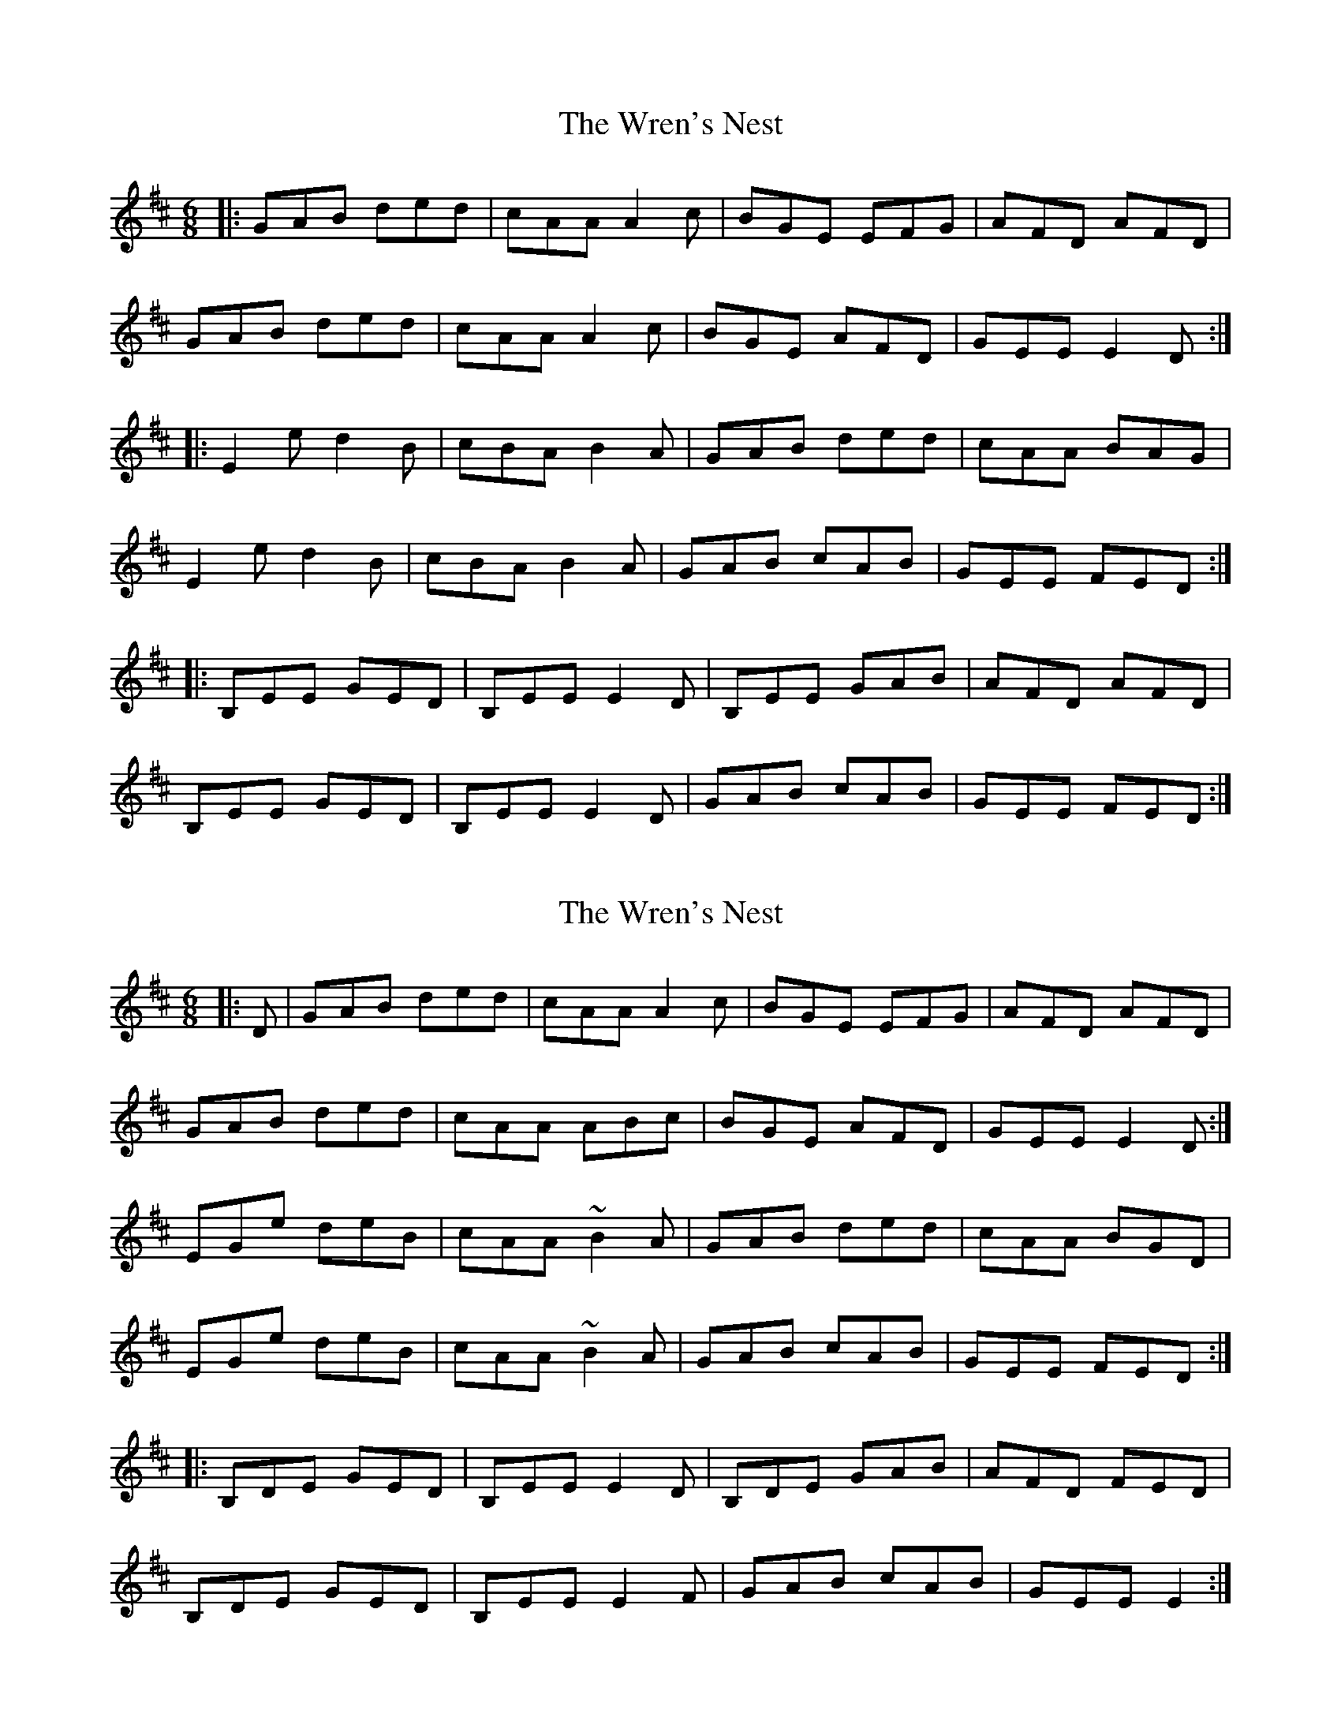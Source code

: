 X: 1
T: Wren's Nest, The
Z: Jeremy
S: https://thesession.org/tunes/119#setting119
R: jig
M: 6/8
L: 1/8
K: Edor
|:GAB ded|cAA A2c|BGE EFG|AFD AFD|
GAB ded|cAA A2c|BGE AFD|GEE E2D:|
|:E2e d2B|cBA B2A|GAB ded|cAA BAG|
E2e d2B|cBA B2A|GAB cAB|GEE FED:|
|:B,EE GED|B,EE E2D|B,EE GAB|AFD AFD|
B,EE GED|B,EE E2D|GAB cAB|GEE FED:|
X: 2
T: Wren's Nest, The
Z: Robert_Ryan
S: https://thesession.org/tunes/119#setting12720
R: jig
M: 6/8
L: 1/8
K: Edor
|: D | GAB ded | cAA A2c | BGE EFG | AFD AFD | GAB ded | cAA ABc | BGE AFD | GEE E2D :|EGe deB | cAA ~B2A | GAB ded | cAA BGD | EGe deB | cAA ~B2A | GAB cAB | GEE FED :||: B,DE GED | B,EE E2D | B,DE GAB | AFD FED | B,DE GED | B,EE E2F | GAB cAB | GEE E2 :|
X: 3
T: Wren's Nest, The
Z: Emmanuel Delahaye
S: https://thesession.org/tunes/119#setting12721
R: jig
M: 6/8
L: 1/8
K: Edor
|:D|GAB ded |cAA A2c |BGE EFG |AFD AFD | GAB ded |cAA ABc |BGE AFD |GEE E2 :||:D|EGe deB |cAA ~B2A|GAB ded |cAA BGD | EGe deB |cAA ~B2A|GAB cAB |GEE FE :||:D|B,DE GED|B,EE E2D|B,DE GAB|AFD FED | B,DE GED|B,EE E2F|GAB cAB |GEE E2 :|
X: 4
T: Wren's Nest, The
Z: Juan J. Almaraz
S: https://thesession.org/tunes/119#setting30213
R: jig
M: 6/8
L: 1/8
K: Edor
|:EGB ded|c2A ABc|BGE BGE|ABA FED|
EGB ded|c2A ABc|BGE BGE|AFD E3:|
|:~e3 d2B|cBA ~B3|GAB ded|c2A BAG|
~e3 d2B|cBA ~B3|GAB cAB|GED ~E3:|
|:BEE FEE|BED ~E3|BEE GAB|ABA FED|
BEE FEE|BED ~E3|GAB cAB|GED ~E3:|
w:Variación (1ª vez de la parte C en la segunda vuelta del tema)
BEE FE(B|B6)|BEE FE(e|e6)|
BEE FE(d|d3) (5A/2B/2c/2d/2e/2|fed BAF|dBA FED||
